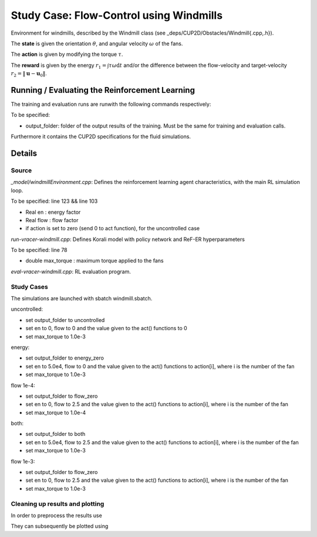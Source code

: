 Study Case: Flow-Control using Windmills
=========================================

Environment for windmills, described by the Windmill class (see _deps/CUP2D/Obstacles/Windmill{.cpp,.h}).

The **state** is given the orientation :math:`\theta`, and angular velocity :math:`\omega` of the fans.

The **action** is given by modifying the torque :math:`\tau`.

The **reward** is given by the energy :math:`r_1=\int \tau\omega\mathrm{d}t` and/or the difference between the flow-velocity and target-velocity :math:`r_2=\|\boldsymbol{u}-\boldsymbol{u}_0\|`.

Running / Evaluating the Reinforcement Learning
------------------------------------------------

The training and evaluation runs are runwith the following commands respectively:

.. code-block:: bash
	./batch-pair-windmill-vracer.sh output_folder
	./eval-pair-windmill-vracer.sh output_folder

To be specified:

* output_folder: folder of the output results of the training. Must be the same for training and evaluation calls.

Furthermore it contains the CUP2D specifications for the fluid simulations.



Details
-------

Source
^^^^^^

*_model/windmillEnvironment.cpp*: Defines the reinforcement learning agent characteristics, with the main RL simulation loop. 

To be specified: line 123 && line 103

* Real en : energy factor
* Real flow : flow factor
* if action is set to zero (send 0 to act function), for the uncontrolled case


*run-vracer-windmill.cpp*: Defines Korali model with policy network and ReF-ER hyperparameters

To be specified: line 78

* double max_torque : maximum torque applied to the fans


*eval-vracer-windmill.cpp*: RL evaluation program. 

Study Cases
^^^^^^^^^^^

The simulations are launched with sbatch windmill.sbatch.

uncontrolled:

* set output_folder to uncontrolled
* set en to 0, flow to 0 and the value given to the act() functions to 0
* set max_torque to 1.0e-3

energy:

* set output_folder to energy_zero
* set en to 5.0e4, flow to 0 and the value given to the act() functions to action[i], where i is the number of the fan
* set max_torque to 1.0e-3

flow 1e-4:

* set output_folder to flow_zero
* set en to 0, flow to 2.5 and the value given to the act() functions to action[i], where i is the number of the fan
* set max_torque to 1.0e-4

both:

* set output_folder to both
* set en to 5.0e4, flow to 2.5 and the value given to the act() functions to action[i], where i is the number of the fan
* set max_torque to 1.0e-3

flow 1e-3:

* set output_folder to flow_zero
* set en to 0, flow to 2.5 and the value given to the act() functions to action[i], where i is the number of the fan
* set max_torque to 1.0e-3


Cleaning up results and plotting
^^^^^^^^^^^^^^^^^^^^^^^^^^^^^^^^^

In order to preprocess the results use

.. code-block:: bash
	python process-results.py

They can subsequently be plotted using

.. code-block:: bash
	python plot.py
